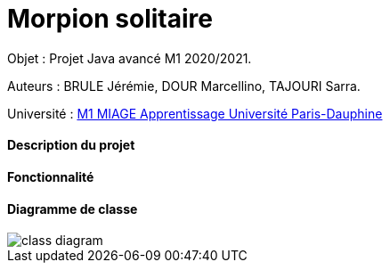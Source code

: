 = Morpion solitaire


Objet : Projet Java avancé M1 2020/2021.


Auteurs : BRULE Jérémie, DOUR Marcellino, TAJOURI Sarra.

Université : https://dauphine.psl.eu/formations/masters/informatique/m1-methodes-informatiques-appliquees-a-la-gestion-des-entreprises[M1 MIAGE Apprentissage Université Paris-Dauphine]

==== Description du projet


==== Fonctionnalité


==== Diagramme de classe

:imagesdir: images

image::class_diagram.jpg[]